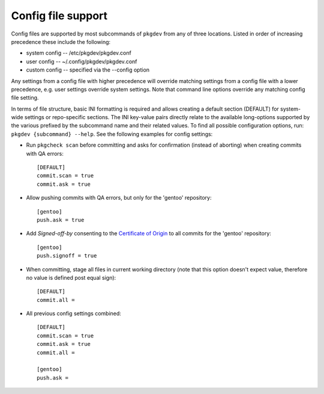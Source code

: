 Config file support
===================

Config files are supported by most subcommands of ``pkgdev`` from any of three
locations. Listed in order of increasing precedence these include the
following:

- system config -- /etc/pkgdev/pkgdev.conf
- user config -- ~/.config/pkgdev/pkgdev.conf
- custom config -- specified via the --config option

Any settings from a config file with higher precedence will override matching
settings from a config file with a lower precedence, e.g. user settings
override system settings. Note that command line options override any matching
config file setting.

In terms of file structure, basic INI formatting is required and allows
creating a default section (DEFAULT) for system-wide settings or repo-specific
sections. The INI key-value pairs directly relate to the available
long-options supported by the various prefixed by the subcommand name and their
related values. To find all possible configuration options, run:
``pkgdev {subcommand} --help``. See the following examples for config settings:

- Run ``pkgcheck scan`` before committing and asks for confirmation (instead of
  aborting) when creating commits with QA errors::

    [DEFAULT]
    commit.scan = true
    commit.ask = true

- Allow pushing commits with QA errors, but only for the 'gentoo' repository::

    [gentoo]
    push.ask = true

- Add `Signed-off-by` consenting to the `Certificate of Origin <https://www.gentoo.org/glep/glep-0076.html#certificate-of-origin>`_
  to all commits for the 'gentoo' repository::

    [gentoo]
    push.signoff = true

- When committing, stage all files in current working directory (note that this
  option doesn't expect value, therefore no value is defined post equal sign)::

    [DEFAULT]
    commit.all =

- All previous config settings combined::

    [DEFAULT]
    commit.scan = true
    commit.ask = true
    commit.all =

    [gentoo]
    push.ask =
